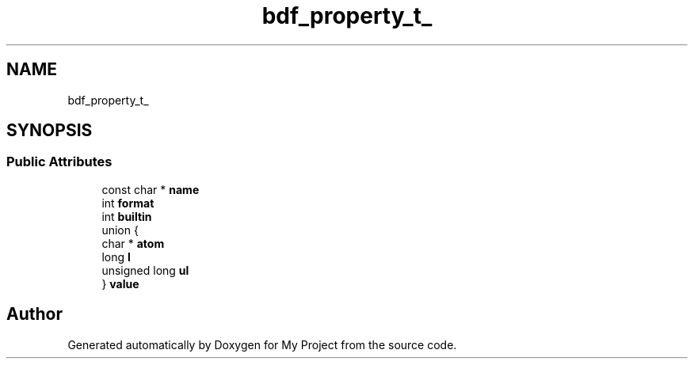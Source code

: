 .TH "bdf_property_t_" 3 "Wed Feb 1 2023" "Version Version 0.0" "My Project" \" -*- nroff -*-
.ad l
.nh
.SH NAME
bdf_property_t_
.SH SYNOPSIS
.br
.PP
.SS "Public Attributes"

.in +1c
.ti -1c
.RI "const char * \fBname\fP"
.br
.ti -1c
.RI "int \fBformat\fP"
.br
.ti -1c
.RI "int \fBbuiltin\fP"
.br
.ti -1c
.RI "union {"
.br
.ti -1c
.RI "   char * \fBatom\fP"
.br
.ti -1c
.RI "   long \fBl\fP"
.br
.ti -1c
.RI "   unsigned long \fBul\fP"
.br
.ti -1c
.RI "} \fBvalue\fP"
.br
.in -1c

.SH "Author"
.PP 
Generated automatically by Doxygen for My Project from the source code\&.
